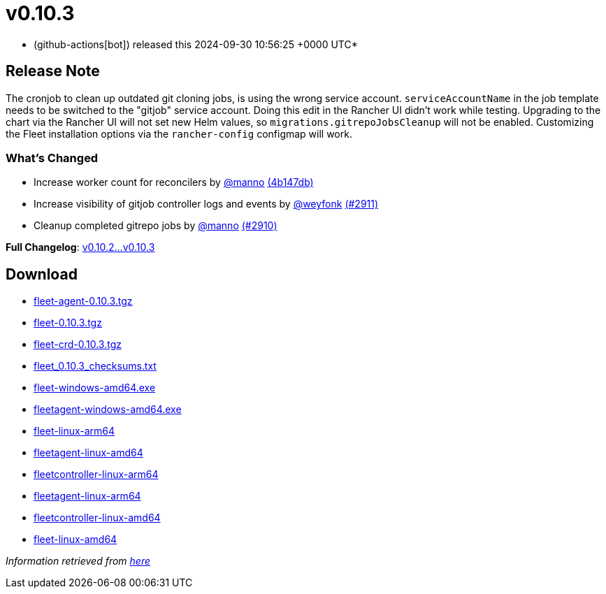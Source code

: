 = v0.10.3
:date: 2024-09-30 10:56:25 +0000 UTC

* (github-actions[bot]) released this 2024-09-30 10:56:25 +0000 UTC*

== Release Note

The cronjob to clean up outdated git cloning jobs, is using the wrong service account. `serviceAccountName` in the job template needs to be switched to the "gitjob" service account. Doing this edit in the Rancher UI didn't work while testing.
Upgrading to the chart via the Rancher UI will not set new  Helm values, so `migrations.gitrepoJobsCleanup` will not be enabled. Customizing the Fleet installation options via the `rancher-config` configmap will work.

=== What's Changed

* Increase worker count for reconcilers by https://github.com/manno[@manno] https://github.com/rancher/fleet/commit/4b147db2ef644b012325dadd3c456cc781678374[(4b147db)]
* Increase visibility of gitjob controller logs and events by https://github.com/weyfonk[@weyfonk] https://github.com/rancher/fleet/pull/2911[(#2911)]
* Cleanup completed gitrepo jobs by https://github.com/manno[@manno] https://github.com/rancher/fleet/pull/2910[(#2910)]

*Full Changelog*: https://github.com/rancher/fleet/compare/v0.10.2...v0.10.3[v0.10.2...v0.10.3]

== Download

* https://github.com/rancher/fleet/releases/download/v0.10.3/fleet-agent-0.10.3.tgz[fleet-agent-0.10.3.tgz]
* https://github.com/rancher/fleet/releases/download/v0.10.3/fleet-0.10.3.tgz[fleet-0.10.3.tgz]
* https://github.com/rancher/fleet/releases/download/v0.10.3/fleet-crd-0.10.3.tgz[fleet-crd-0.10.3.tgz]
* https://github.com/rancher/fleet/releases/download/v0.10.3/fleet_0.10.3_checksums.txt[fleet_0.10.3_checksums.txt]
* https://github.com/rancher/fleet/releases/download/v0.10.3/fleet-windows-amd64.exe[fleet-windows-amd64.exe]
* https://github.com/rancher/fleet/releases/download/v0.10.3/fleetagent-windows-amd64.exe[fleetagent-windows-amd64.exe]
* https://github.com/rancher/fleet/releases/download/v0.10.3/fleet-linux-arm64[fleet-linux-arm64]
* https://github.com/rancher/fleet/releases/download/v0.10.3/fleetagent-linux-amd64[fleetagent-linux-amd64]
* https://github.com/rancher/fleet/releases/download/v0.10.3/fleetcontroller-linux-arm64[fleetcontroller-linux-arm64]
* https://github.com/rancher/fleet/releases/download/v0.10.3/fleetagent-linux-arm64[fleetagent-linux-arm64]
* https://github.com/rancher/fleet/releases/download/v0.10.3/fleetcontroller-linux-amd64[fleetcontroller-linux-amd64]
* https://github.com/rancher/fleet/releases/download/v0.10.3/fleet-linux-amd64[fleet-linux-amd64]

_Information retrieved from https://github.com/rancher/fleet/releases/tag/v0.10.3[here]_